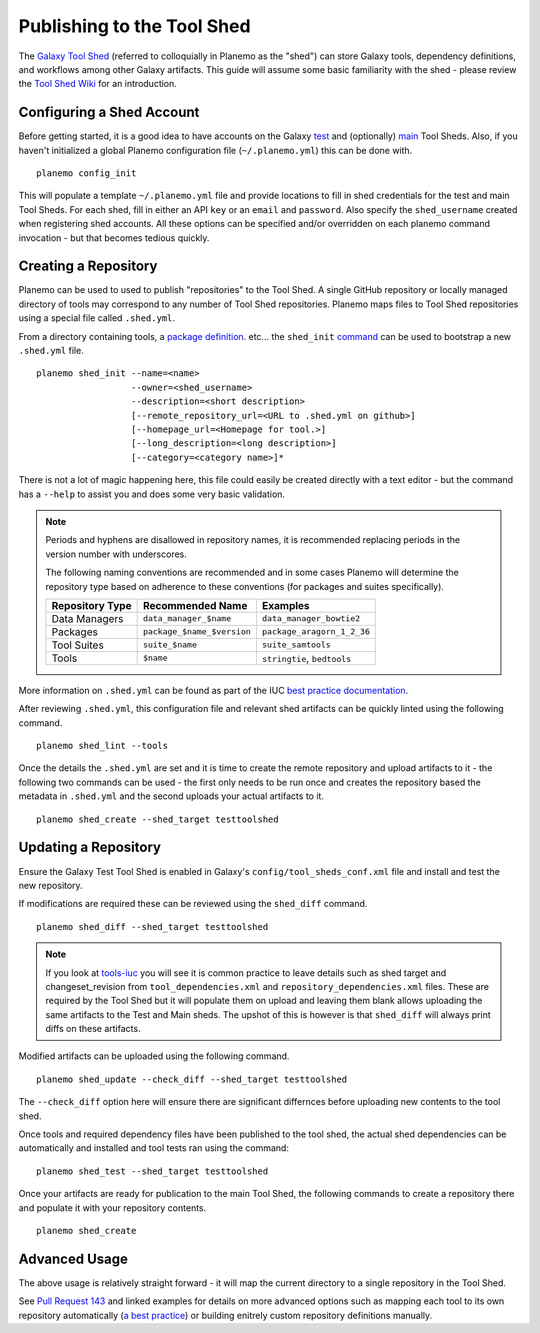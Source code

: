 .. _shed:

=============================
Publishing to the Tool Shed
=============================

The `Galaxy Tool Shed`_ (referred to colloquially in Planemo as the "shed")
can store Galaxy tools, dependency definitions, and workflows among other
Galaxy artifacts. This guide will assume some basic familiarity with the shed
- please review the `Tool Shed Wiki`_ for an introduction.

Configuring a Shed Account
=============================

Before getting started, it is a good idea to have accounts on the Galaxy `test 
<https://testtoolshed.g2.bx.psu.edu/>`__ and (optionally) `main
<https://toolshed.g2.bx.psu.edu/>`__ Tool Sheds. Also, if you haven't initialized a
global Planemo configuration file (``~/.planemo.yml``) this can be done with.

::

    planemo config_init

This will populate a template ``~/.planemo.yml`` file and provide locations to
fill in shed credentials for the test and main Tool Sheds. For each shed, fill
in  either an API ``key`` or an ``email`` and ``password``. Also specify the
``shed_username`` created when registering shed accounts. All these options
can be specified and/or overridden on each planemo command invocation - but
that becomes tedious quickly.

Creating a Repository
=============================

Planemo can be used to used to publish "repositories" to the Tool Shed. A
single GitHub repository or locally managed directory of tools may correspond
to any number of Tool Shed repositories. Planemo maps files to Tool Shed
repositories using a special file called ``.shed.yml``.

From a directory containing tools, a `package definition`_. etc... the ``shed_init``
`command <http://planemo.readthedocs.org/en/latest/commands.html#shed-init-command>`__
can be used to bootstrap a new ``.shed.yml`` file.

::

    planemo shed_init --name=<name>
                      --owner=<shed_username>
                      --description=<short description>
                      [--remote_repository_url=<URL to .shed.yml on github>]
                      [--homepage_url=<Homepage for tool.>]
                      [--long_description=<long description>]
                      [--category=<category name>]*

There is not a lot of magic happening here, this file could easily be created
directly with a text editor - but the command has a ``--help`` to assist you
and does some very basic validation.

.. note:: Periods and hyphens are disallowed in repository names, it is
          recommended replacing periods in the version number with underscores.

          The following naming conventions are recommended and in some cases
          Planemo will determine the repository type based on adherence to these
          conventions (for packages and suites specifically).
 
          +-----------------------+-----------------------------+-----------------------------+
          | Repository Type       | Recommended Name            | Examples                    |
          +=======================+=============================+=============================+
          | Data Managers         | ``data_manager_$name``      | ``data_manager_bowtie2``    |
          +-----------------------+-----------------------------+-----------------------------+
          | Packages              | ``package_$name_$version``  | ``package_aragorn_1_2_36``  |
          +-----------------------+-----------------------------+-----------------------------+
          | Tool Suites           | ``suite_$name``             | ``suite_samtools``          |
          +-----------------------+-----------------------------+-----------------------------+
          | Tools                 | ``$name``                   | ``stringtie``, ``bedtools`` |
          +-----------------------+-----------------------------+-----------------------------+

More information on ``.shed.yml`` can be found as part of the IUC `best
practice documentation
<http://galaxy-iuc-standards.readthedocs.org/en/latest/best_practices/shed_yml.html>`__.

After reviewing ``.shed.yml``, this configuration file and relevant shed
artifacts can be quickly linted using the following command.

::

    planemo shed_lint --tools

Once the details the ``.shed.yml`` are set and it is time to create the remote
repository and upload artifacts to it - the following two commands can be used
- the first only needs to be run once and creates the repository based the
metadata in ``.shed.yml`` and the second uploads your actual artifacts to it.

::

    planemo shed_create --shed_target testtoolshed


Updating a Repository
=============================

Ensure the Galaxy Test Tool Shed is enabled in Galaxy's
``config/tool_sheds_conf.xml`` file and install and test the new repository.

If modifications are required these can be reviewed using the ``shed_diff``
command.

::

    planemo shed_diff --shed_target testtoolshed

.. note:: If you look at `tools-iuc`_ you will see it is common practice to leave
          details such as shed target and changeset_revision from
          ``tool_dependencies.xml`` and ``repository_dependencies.xml`` files. These 
          are required by the Tool Shed but it will populate them on upload and 
          leaving them blank allows uploading the same artifacts to the Test and
          Main sheds. The upshot of this is however is that ``shed_diff`` will always 
          print diffs on these artifacts.

Modified artifacts can be uploaded using the following command.

::

    planemo shed_update --check_diff --shed_target testtoolshed

The ``--check_diff`` option here will ensure there are significant differnces
before uploading new contents to the tool shed.

Once tools and required dependency files have been published to the tool shed,
the actual shed dependencies can be automatically and installed and tool 
tests ran using the command::

    planemo shed_test --shed_target testtoolshed

Once your artifacts are ready for publication to the main Tool Shed, the
following commands to create a repository there and populate it with your
repository contents.

::

    planemo shed_create

Advanced Usage
=============================

The above usage is relatively straight forward - it will map the current
directory to a single repository in the Tool Shed.

See `Pull Request 143`_ and linked examples for details on more advanced
options such as mapping each tool to its own repository automatically (`a best
practice <https://wiki.galaxyproject.org/AToolOrASuitePerRepository>`__) or
building enitrely custom repository definitions manually.

.. _Galaxy Tool Shed: https://toolshed.g2.bx.psu.edu/
.. _Tool Shed Wiki: https://wiki.galaxyproject.org/ToolShed
.. _package definition: https://wiki.galaxyproject.org/PackageRecipes
.. _`tools-devteam`: https://github.com/galaxyproject/tools-devteam
.. _`tools-iuc`: https://github.com/galaxyproject/tools-iuc
.. _Pull Request 143: https://github.com/galaxyproject/planemo/pull/143
